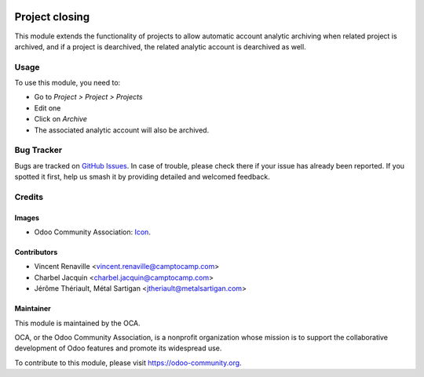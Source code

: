 .. image:: https://img.shields.io/badge/license-AGPL--3-blue.png
   :target: https://www.gnu.org/licenses/agpl
   :alt: License: AGPL-3

===============
Project closing
===============

This module extends the functionality of projects to allow automatic
account analytic archiving when related project is archived, and if
a project is dearchived, the related analytic account is dearchived as well.

Usage
=====

To use this module, you need to:

* Go to *Project > Project > Projects*
* Edit one
* Click on *Archive*
* The associated analytic account will also be archived.

.. image:: https://odoo-community.org/website/image/ir.attachment/5784_f2813bd/datas
   :alt: Try me on Runbot
   :target: https://runbot.odoo-community.org/runbot/{repo_id}/{branch}

Bug Tracker
===========

Bugs are tracked on `GitHub Issues
<https://github.com/OCA/project/issues>`_. In case of trouble, please
check there if your issue has already been reported. If you spotted it first,
help us smash it by providing detailed and welcomed feedback.

Credits
=======

Images
------

* Odoo Community Association: `Icon <https://odoo-community.org/logo.png>`_.

Contributors
------------

* Vincent Renaville <vincent.renaville@camptocamp.com>
* Charbel Jacquin <charbel.jacquin@camptocamp.com>
* Jérôme Thériault, Métal Sartigan <jtheriault@metalsartigan.com>

Maintainer
----------

.. image:: https://odoo-community.org/logo.png
   :alt: Odoo Community Association
   :target: https://odoo-community.org

This module is maintained by the OCA.

OCA, or the Odoo Community Association, is a nonprofit organization whose
mission is to support the collaborative development of Odoo features and
promote its widespread use.

To contribute to this module, please visit https://odoo-community.org.
